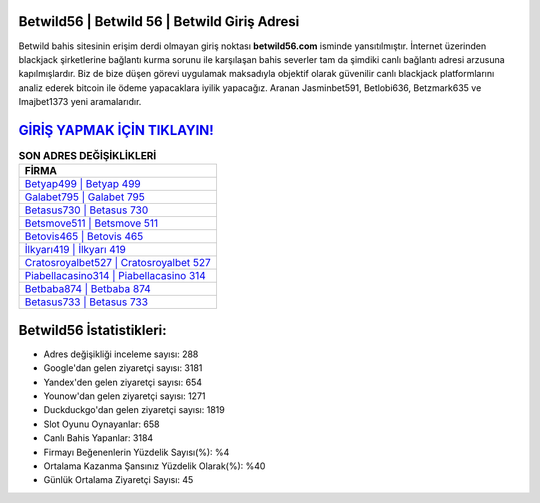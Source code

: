 ﻿Betwild56 | Betwild 56 | Betwild Giriş Adresi
===================================

.. image:: images/betwild-giris.jpg
   :width: 600
   
Betwild bahis sitesinin erişim derdi olmayan giriş noktası **betwild56.com** isminde yansıtılmıştır. İnternet üzerinden blackjack şirketlerine bağlantı kurma sorunu ile karşılaşan bahis severler tam da şimdiki canlı bağlantı adresi arzusuna kapılmışlardır. Biz de bize düşen görevi uygulamak maksadıyla objektif olarak güvenilir canlı blackjack platformlarını analiz ederek bitcoin ile ödeme yapacaklara iyilik yapacağız. Aranan Jasminbet591, Betlobi636, Betzmark635 ve Imajbet1373 yeni aramalarıdır.

`GİRİŞ YAPMAK İÇİN TIKLAYIN! <https://urlday.cc/git>`_
==============

.. list-table:: **SON ADRES DEĞİŞİKLİKLERİ**
   :widths: 100
   :header-rows: 1

   * - FİRMA
   * - `Betyap499 | Betyap 499 <betyap499-betyap-499-betyap-giris-adresi.html>`_
   * - `Galabet795 | Galabet 795 <galabet795-galabet-795-galabet-giris-adresi.html>`_
   * - `Betasus730 | Betasus 730 <betasus730-betasus-730-betasus-giris-adresi.html>`_	 
   * - `Betsmove511 | Betsmove 511 <betsmove511-betsmove-511-betsmove-giris-adresi.html>`_	 
   * - `Betovis465 | Betovis 465 <betovis465-betovis-465-betovis-giris-adresi.html>`_ 
   * - `İlkyarı419 | İlkyarı 419 <ilkyari419-ilkyari-419-ilkyari-giris-adresi.html>`_
   * - `Cratosroyalbet527 | Cratosroyalbet 527 <cratosroyalbet527-cratosroyalbet-527-cratosroyalbet-giris-adresi.html>`_	 
   * - `Piabellacasino314 | Piabellacasino 314 <piabellacasino314-piabellacasino-314-piabellacasino-giris-adresi.html>`_
   * - `Betbaba874 | Betbaba 874 <betbaba874-betbaba-874-betbaba-giris-adresi.html>`_
   * - `Betasus733 | Betasus 733 <betasus733-betasus-733-betasus-giris-adresi.html>`_
	 
Betwild56 İstatistikleri:
===================================	 
* Adres değişikliği inceleme sayısı: 288
* Google'dan gelen ziyaretçi sayısı: 3181
* Yandex'den gelen ziyaretçi sayısı: 654
* Younow'dan gelen ziyaretçi sayısı: 1271
* Duckduckgo'dan gelen ziyaretçi sayısı: 1819
* Slot Oyunu Oynayanlar: 658
* Canlı Bahis Yapanlar: 3184
* Firmayı Beğenenlerin Yüzdelik Sayısı(%): %4
* Ortalama Kazanma Şansınız Yüzdelik Olarak(%): %40
* Günlük Ortalama Ziyaretçi Sayısı: 45

